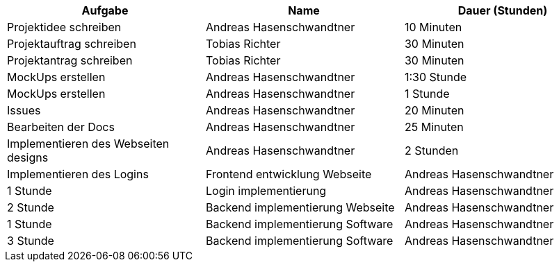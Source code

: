 |===
|Aufgabe | Name |Dauer (Stunden)

| Projektidee schreiben
| Andreas Hasenschwandtner
| 10 Minuten

| Projektauftrag schreiben
| Tobias Richter
| 30 Minuten

| Projektantrag schreiben
| Tobias Richter
| 30 Minuten

| MockUps erstellen
| Andreas Hasenschwandtner
| 1:30 Stunde

| MockUps erstellen
| Andreas Hasenschwandtner
| 1 Stunde

| Issues
| Andreas Hasenschwandtner
| 20 Minuten

| Bearbeiten der Docs
| Andreas Hasenschwandtner
| 25 Minuten

| Implementieren des Webseiten designs
| Andreas Hasenschwandtner
| 2 Stunden

| Implementieren des Logins
| Frontend entwicklung Webseite
| Andreas Hasenschwandtner
| 1 Stunde

| Login implementierung
| Andreas Hasenschwandtner
| 2 Stunde

| Backend implementierung Webseite
| Andreas Hasenschwandtner
| 1 Stunde

| Backend implementierung Software
| Andreas Hasenschwandtner
| 3 Stunde

| Backend implementierung Software
| Andreas Hasenschwandtner
| 30 Minuten

|===

